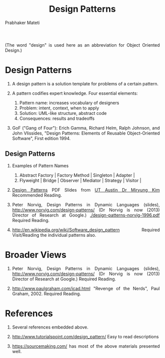 # -*- mode: org -*-
# -*- org-export-html-postamble:t; -*-
#+STARTUP:showeverything
#+TITLE: Design Patterns
#+AUTHOR: Prabhaker Mateti

#+DESCRIPTION: Mateti: OO Programming and Design 
#+HTML_LINK_HOME: ../Top/index.html
#+HTML_LINK_UP: ../
#+HTML_HEAD: <style> P {text-align: justify} code {color: brown;} @media screen {BODY {margin: 10%} }</style>
#+BIND: org-html-preamble-format (("en" "%d | <a href=\"../../\"> ../../</a> | <a href=\"designPatterns-slides.html\"> Slides </a>"))
#+BIND: org-html-postamble-format (("en" "<hr size=1>Copyright &copy; 2015 <a href=\"http://www.wright.edu/~pmateti\">www.wright.edu/~pmateti</a>"))

#+STARTUP:showeverything
#+OPTIONS: toc:nil


(The word "design" is used here as an abbreviation for Object Oriented
Design.)

* Design Patterns

1. A design pattern is a solution template for problems of a certain
   pattern.  

1. A pattern codifies expert knowledge.  Four essential elements:
   1. Pattern name: increases vocabulary of designers
   1. Problem: intent, context, when to apply 
   1. Solution: UML-like structure, abstract code
   1. Consequences: results and tradeoffs

1. GoF ("Gang of Four"): Erich Gamma, Richard Helm, Ralph Johnson, and
   John Vlissides, "Design Patterns: Elements of Reusable
   Object-Oriented Software", First edition 1994.

** Design Patterns

1. Examples of Pattern Names
   1. Abstract Factory | Factory Method | Singleton | Adapter |
   1. Flyweight | Bridge | Observer | Mediator | Strategy | Visitor |

1. [[https://docs.google.com/open?id=0B591C2qBD4o9cjFpY1hWcTJ3QjQ][Design Patterns]] PDF Slides from [[http://users.ece.utexas.edu/~miryung/][UT Austin Dr Miryung Kim]]
   Recommended Reading.

1. Peter Norvig, Design Patterns in Dynamic Languages (slides),
   http://www.norvig.com/design-patterns/ (Dr Norvig is now (2013)
   Director of Research at Google.) [[./design-patterns-norvig-1996.pdf]]
   Required Reading.

1. http://en.wikipedia.org/wiki/Software_design_pattern Required
   Visit/Reading the individual patterns also.

* Broader Views

1. Peter Norvig, Design Patterns in Dynamic Languages (slides),
   http://www.norvig.com/design-patterns/ (Dr Norvig is now (2013)
   Director of Research at Google.)  Required Reading.

1. http://www.paulgraham.com/icad.html "Revenge of the Nerds", Paul
   Graham, 2002.  Required Reading.

* References

1. Several references embedded above.

1. http://www.tutorialspoint.com/design_pattern/  Easy to read descriptions

1. https://sourcemaking.com/ has most of the above materials presented well.
